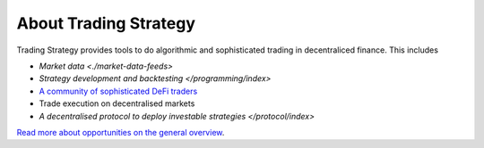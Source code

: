 About Trading Strategy
======================

Trading Strategy provides tools to do algorithmic and sophisticated trading in decentraliced finance.
This includes

- `Market data <./market-data-feeds>`
- `Strategy development and backtesting </programming/index>`
- `A community of sophisticated DeFi traders <https://tradingstrategy.ai/community>`_
- Trade execution on decentralised markets
- `A decentralised protocol to deploy investable strategies </protocol/index>`

`Read more about opportunities on the general overview <https://tradingstrategy.ai/about>`_.

